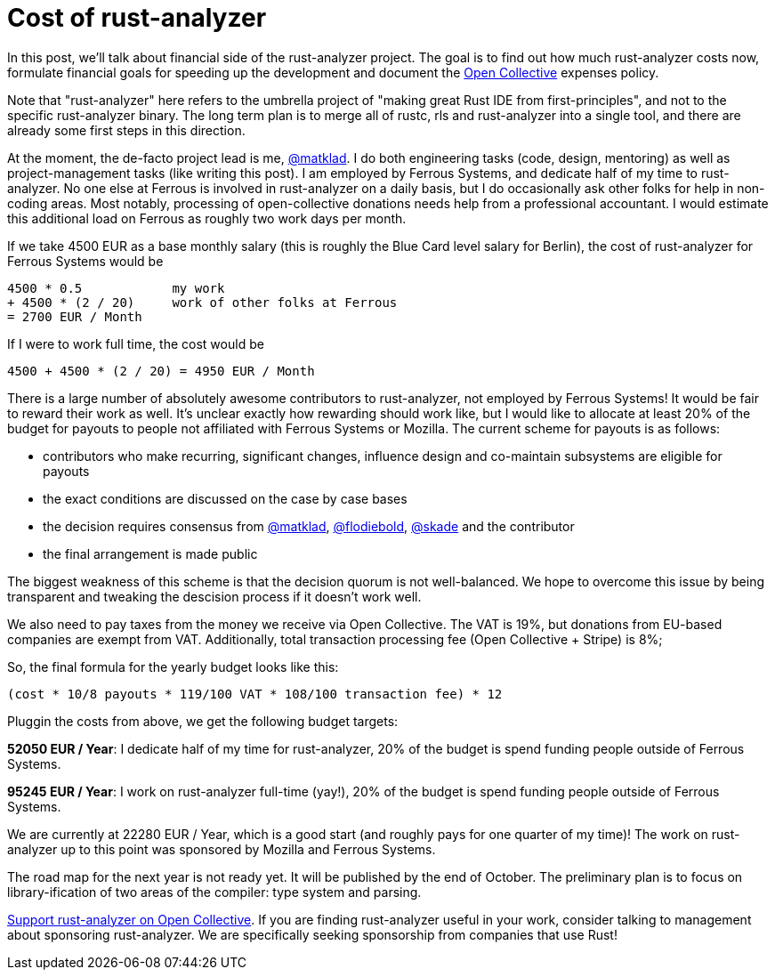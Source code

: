 = Cost of rust-analyzer
:sectanchors:
:page-layout: post
:redirect_from: /2019/10/16/finance.html

In this post, we'll talk about financial side of the rust-analyzer project.
The goal is to find out how much rust-analyzer costs now, formulate financial goals for speeding up the development and document the https://opencollective.com/rust-analyzer/[Open Collective] expenses policy.

Note that "rust-analyzer" here refers to the umbrella project of "making great Rust IDE from first-principles", and not to the specific rust-analyzer binary.
The long term plan is to merge all of rustc, rls and rust-analyzer into a single tool, and there are already some first steps in this direction.

At the moment, the de-facto project lead is me, https://opencollective.com/rust-analyzer/[@matklad].
I do both engineering tasks (code, design, mentoring) as well as project-management tasks (like writing this post).
I am employed by Ferrous Systems, and dedicate half of my time to rust-analyzer.
No one else at Ferrous is involved in rust-analyzer on a daily basis, but I do occasionally ask other folks for help in non-coding areas.
Most notably, processing of open-collective donations needs help from a professional accountant.
I would estimate this additional load on Ferrous as roughly two work days per month.

If we take 4500 EUR as a base monthly salary (this is roughly the Blue Card level salary for Berlin), the cost of rust-analyzer for Ferrous Systems would be

[source]
----
4500 * 0.5            my work
+ 4500 * (2 / 20)     work of other folks at Ferrous
= 2700 EUR / Month
----

If I were to work full time, the cost would be

[source]
----
4500 + 4500 * (2 / 20) = 4950 EUR / Month
----

There is a large number of  absolutely awesome contributors to rust-analyzer, not employed by Ferrous Systems!
It would be fair to reward their work as well.
It's unclear exactly how rewarding should work like, but I would like to allocate at least 20% of the budget for payouts to people not affiliated with Ferrous Systems or Mozilla.
The current scheme for payouts is as follows:

* contributors who make recurring, significant changes, influence design and co-maintain subsystems are eligible for payouts
* the exact conditions are discussed on the case by case bases
* the decision requires consensus from https://github.com/matklad/[@matklad], https://github.com/matklad/[@flodiebold], https://github.com/skade/[@skade] and the contributor
* the final arrangement is made public

The biggest weakness of this scheme is that the decision quorum is not well-balanced.
We hope to overcome this issue by being transparent and tweaking the descision process if it doesn't work well.

We also need to pay taxes from the money we receive via Open Collective.
The VAT is 19%, but donations from EU-based companies are exempt from VAT.
Additionally, total transaction processing fee (Open Collective + Stripe) is 8%;

So, the final formula for the yearly budget looks like this:

[source]
----
(cost * 10/8 payouts * 119/100 VAT * 108/100 transaction fee) * 12
----

Pluggin the costs from above, we get the following budget targets:

**52050 EUR / Year**: I dedicate half of my time for rust-analyzer, 20% of the budget is spend funding people outside of Ferrous Systems.

**95245 EUR / Year**: I work on rust-analyzer full-time (yay!), 20% of the budget is spend funding people outside of Ferrous Systems.

We are currently at 22280 EUR / Year, which is a good start (and roughly pays for one quarter of my time)! The work on rust-analyzer up to this point was sponsored by Mozilla and Ferrous Systems.

The road map for the next year is not ready yet.
It will be published by the end of October.
The preliminary plan is to focus on library-ification of two areas of the compiler: type system and parsing.

https://opencollective.com/rust-analyzer/[Support rust-analyzer on Open Collective].
If you are finding rust-analyzer useful in your work, consider talking to management about sponsoring rust-analyzer.
We are specifically seeking sponsorship from companies that use Rust!
